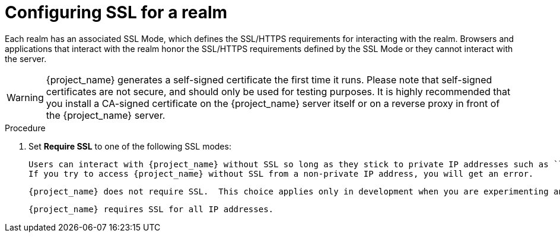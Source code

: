 [[_ssl_modes]]

= Configuring SSL for a realm

Each realm has an associated SSL Mode, which defines the SSL/HTTPS requirements for interacting with the realm.
Browsers and applications that interact with the realm honor the SSL/HTTPS requirements defined by the SSL Mode or they cannot interact with the server.

WARNING:  {project_name} generates a self-signed certificate the first time it runs.  Please note that self-signed certificates are not secure, and should only be used for testing purposes.  It is highly recommended that you install a CA-signed certificate on the {project_name} server itself or on a reverse proxy in front of the {project_name} server.

.Procedure 

ifeval::[{project_product}==true]
. Click *Realm Settings* in the menu.
. Click the *Login* tab.
+
.Login tab
image:{project_images}/login-tab.png[Login tab]
endif::[]

ifeval::[{project_community}==true]
. Click *Realm settings* in the menu.
. Click the *General* tab.
+
.General tab
image:{project_images}/general-tab.png[General Tab]
endif::[]

. Set *Require SSL* to one of the following SSL modes:

ifeval::[{project_product}==true]
* *external requests*
endif::[]
ifeval::[{project_community}==true]
* *External requests*
endif::[]
  Users can interact with {project_name} without SSL so long as they stick to private IP addresses such as `localhost`, `127.0.0.1`, `10.x.x.x`, `192.168.x.x`, and `172.16.x.x`.
  If you try to access {project_name} without SSL from a non-private IP address, you will get an error.

ifeval::[{project_product}==true]
* *none*
endif::[]
ifeval::[{project_community}==true]
* *None*
endif::[]
  {project_name} does not require SSL.  This choice applies only in development when you are experimenting and do not plan to support this deployment.

ifeval::[{project_product}==true]
* *all requests*
endif::[]
ifeval::[{project_community}==true]
* *All requests*
endif::[]  
  {project_name} requires SSL for all IP addresses.